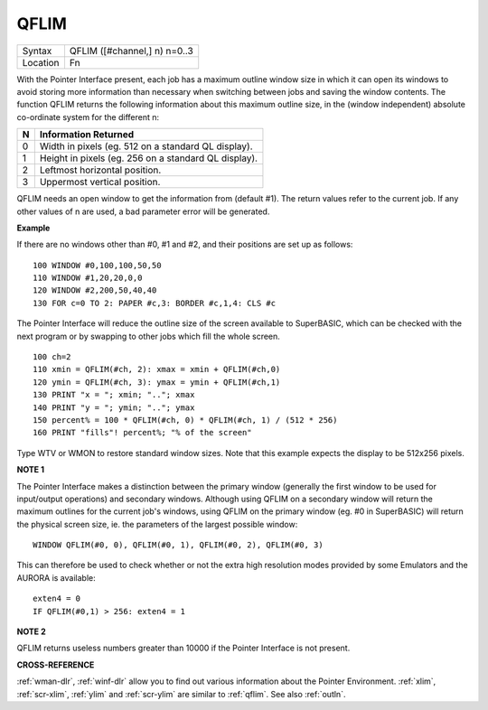 ..  _qflim:

QFLIM
=====

+----------+-------------------------------------------------------------------+
| Syntax   |  QFLIM ([#channel,] n) n=0..3                                     |
+----------+-------------------------------------------------------------------+
| Location |  Fn                                                               |
+----------+-------------------------------------------------------------------+

With the Pointer Interface present, each job has a maximum outline
window size in which it can open its windows to avoid storing more
information than necessary when switching between jobs and saving the
window contents. The function QFLIM returns the following information
about this maximum outline size, in the (window independent) absolute
co-ordinate system for the different n:

+---+------------------------------------------------------+
| N | Information Returned                                 |
+===+======================================================+
| 0 | Width in pixels (eg. 512 on a standard QL display).  |
+---+------------------------------------------------------+
| 1 | Height in pixels (eg. 256 on a standard QL display). |
+---+------------------------------------------------------+
| 2 | Leftmost horizontal position.                        |
+---+------------------------------------------------------+
| 3 | Uppermost vertical position.                         |
+---+------------------------------------------------------+

QFLIM needs an open window to get the
information from (default #1). The return values refer to the current
job. If any other values of n are used, a bad parameter error will be
generated.

**Example**

If there are no windows other than #0, #1 and #2, and their positions
are set up as follows::

    100 WINDOW #0,100,100,50,50
    110 WINDOW #1,20,20,0,0
    120 WINDOW #2,200,50,40,40
    130 FOR c=0 TO 2: PAPER #c,3: BORDER #c,1,4: CLS #c

The Pointer Interface will reduce the outline size of the screen
available to SuperBASIC, which can be checked with the next program or
by swapping to other jobs which fill the whole screen.

::

    100 ch=2
    110 xmin = QFLIM(#ch, 2): xmax = xmin + QFLIM(#ch,0)
    120 ymin = QFLIM(#ch, 3): ymax = ymin + QFLIM(#ch,1)
    130 PRINT "x = "; xmin; ".."; xmax
    140 PRINT "y = "; ymin; ".."; ymax
    150 percent% = 100 * QFLIM(#ch, 0) * QFLIM(#ch, 1) / (512 * 256)
    160 PRINT "fills"! percent%; "% of the screen"


Type WTV or WMON to restore standard window sizes. Note that this
example expects the display to be 512x256 pixels.

**NOTE 1**

The Pointer Interface makes a distinction between the primary window
(generally the first window to be used for input/output operations) and
secondary windows. Although using QFLIM on a secondary window will
return the maximum outlines for the current job's windows, using QFLIM
on the primary window (eg. #0 in SuperBASIC) will return the physical
screen size, ie. the parameters of the largest possible window::

    WINDOW QFLIM(#0, 0), QFLIM(#0, 1), QFLIM(#0, 2), QFLIM(#0, 3)

This can therefore be used to check whether or not the extra high
resolution modes provided by some Emulators and the AURORA is available::

    exten4 = 0
    IF QFLIM(#0,1) > 256: exten4 = 1

**NOTE 2**

QFLIM returns useless numbers greater than 10000 if the Pointer
Interface is not present.

**CROSS-REFERENCE**

:ref:`wman-dlr`, :ref:`winf-dlr` allow
you to find out various information about the Pointer Environment.
:ref:`xlim`, :ref:`scr-xlim`,
:ref:`ylim` and
:ref:`scr-ylim` are similar to
:ref:`qflim`. See also
:ref:`outln`.

